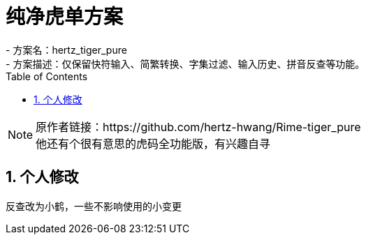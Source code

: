 = 纯净虎单方案
:icons: font
:hardbreaks:
:sectnums:
:toc: left
- 方案名：hertz_tiger_pure
- 方案描述：仅保留快符输入、简繁转换、字集过滤、输入历史、拼音反查等功能。

[NOTE]
原作者链接：https://github.com/hertz-hwang/Rime-tiger_pure
他还有个很有意思的虎码全功能版，有兴趣自寻

== 个人修改
反查改为小鹤，一些不影响使用的小变更


